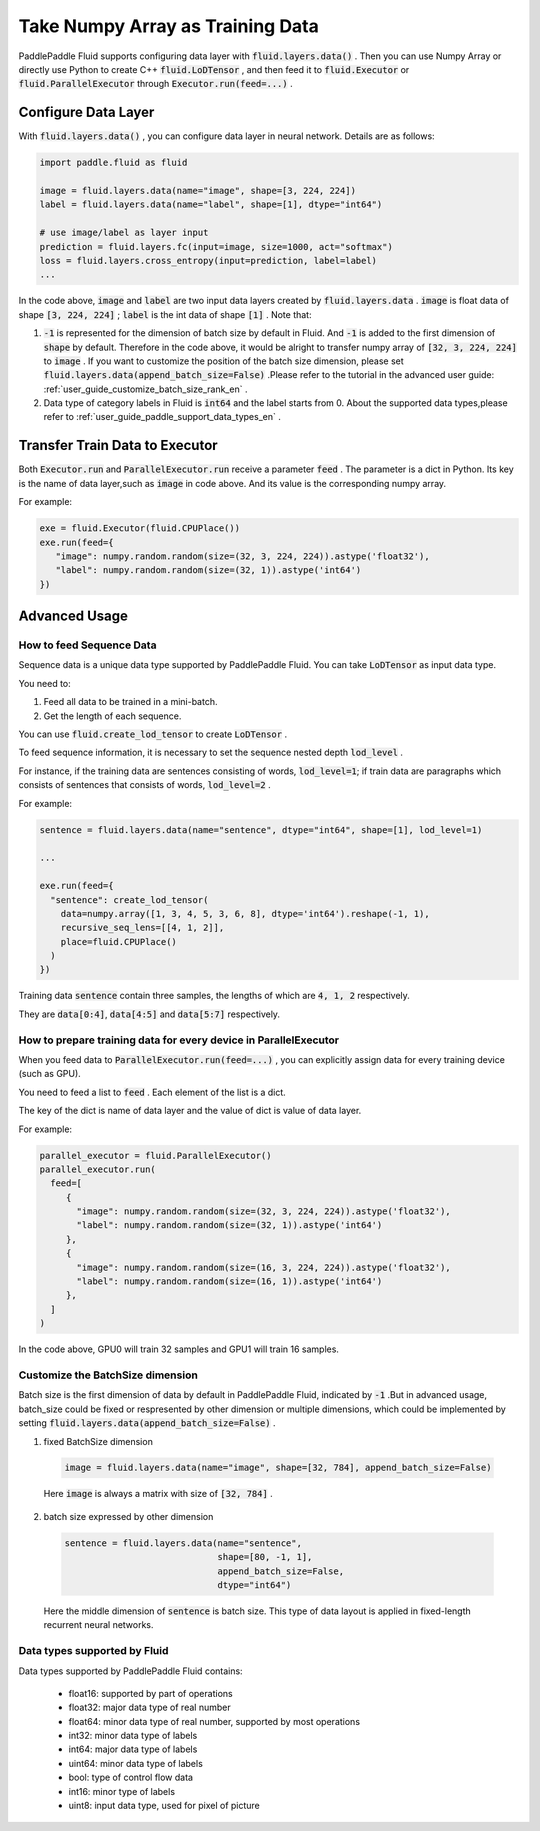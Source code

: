 .. _user_guide_use_numpy_array_as_train_data_en:

#################################
Take Numpy Array as Training Data
#################################

PaddlePaddle Fluid supports configuring data layer with :code:`fluid.layers.data()` .
Then you can use Numpy Array or directly use Python to create C++
:code:`fluid.LoDTensor` , and then feed it to :code:`fluid.Executor` or :code:`fluid.ParallelExecutor` 
through :code:`Executor.run(feed=...)` .

Configure Data Layer
############################

With :code:`fluid.layers.data()` , you can configure data layer in neural network. Details are as follows:

.. code-block:: python

   import paddle.fluid as fluid

   image = fluid.layers.data(name="image", shape=[3, 224, 224])
   label = fluid.layers.data(name="label", shape=[1], dtype="int64")

   # use image/label as layer input
   prediction = fluid.layers.fc(input=image, size=1000, act="softmax")
   loss = fluid.layers.cross_entropy(input=prediction, label=label)
   ...

In the code above, :code:`image` and :code:`label` are two input data layers created by :code:`fluid.layers.data` . :code:`image` is float data of shape :code:`[3, 224, 224]` ; :code:`label` is the int data of shape :code:`[1]` . Note that:

1. :code:`-1` is represented for the dimension of batch size by default in Fluid. And :code:`-1` is added to the first dimension of :code:`shape` by default. Therefore in the code above, it would be alright to transfer numpy array of :code:`[32, 3, 224, 224]` to :code:`image` . If you want to customize the position of the batch size dimension, please set :code:`fluid.layers.data(append_batch_size=False)` .Please refer to the tutorial in the advanced user guide: :ref:`user_guide_customize_batch_size_rank_en` .

2. Data type of category labels in Fluid is :code:`int64` and the label starts from 0. About the supported data types,please refer to :ref:`user_guide_paddle_support_data_types_en` .

.. _user_guide_feed_data_to_executor_en:

Transfer Train Data to Executor
################################

Both :code:`Executor.run` and :code:`ParallelExecutor.run` receive a parameter :code:`feed` .
The parameter is a dict in Python. Its key is the name of data layer,such as :code:`image` in code above. And its value is the corresponding  numpy array.

For example:

.. code-block:: python

   exe = fluid.Executor(fluid.CPUPlace())
   exe.run(feed={
      "image": numpy.random.random(size=(32, 3, 224, 224)).astype('float32'),
      "label": numpy.random.random(size=(32, 1)).astype('int64')
   })

Advanced Usage
###############

How to feed Sequence Data
--------------------------

Sequence data is a unique data type supported by PaddlePaddle Fluid. You can take :code:`LoDTensor` as input data type.

You need to: 

1. Feed all data to be trained in a mini-batch.

2. Get the length of each sequence.

You can use :code:`fluid.create_lod_tensor` to create :code:`LoDTensor` .

To feed sequence information, it is necessary to set the sequence nested depth :code:`lod_level` .

For instance, if the training data are sentences consisting of words, :code:`lod_level=1`; if train data are paragraphs which consists of sentences that consists of words, :code:`lod_level=2` .

For example:

.. code-block:: python

   sentence = fluid.layers.data(name="sentence", dtype="int64", shape=[1], lod_level=1)

   ...

   exe.run(feed={
     "sentence": create_lod_tensor(
       data=numpy.array([1, 3, 4, 5, 3, 6, 8], dtype='int64').reshape(-1, 1),
       recursive_seq_lens=[[4, 1, 2]],
       place=fluid.CPUPlace()
     )
   })

Training data :code:`sentence` contain three samples, the lengths of which are :code:`4, 1, 2` respectively.

They are :code:`data[0:4]`, :code:`data[4:5]` and :code:`data[5:7]` respectively.

How to prepare training data for every device in ParallelExecutor
-------------------------------------------------------------------

When you feed data to :code:`ParallelExecutor.run(feed=...)` , 
you can explicitly assign data for every training device (such as GPU).

You need to feed a list to :code:`feed` . Each element of the list is a dict.

The key of the dict is name of data layer and the value of dict is value of data layer.

For example:

.. code-block:: python

   parallel_executor = fluid.ParallelExecutor()
   parallel_executor.run(
     feed=[
        {
          "image": numpy.random.random(size=(32, 3, 224, 224)).astype('float32'),
          "label": numpy.random.random(size=(32, 1)).astype('int64')
        },
        {
          "image": numpy.random.random(size=(16, 3, 224, 224)).astype('float32'),
          "label": numpy.random.random(size=(16, 1)).astype('int64')
        },
     ]
   )

In the code above, GPU0 will train 32 samples and GPU1 will train 16 samples.

.. _user_guide_customize_batch_size_rank_en:

Customize the BatchSize dimension
------------------------------------

Batch size is the first dimension of data by default in PaddlePaddle Fluid, indicated by :code:`-1` .But in advanced usage, batch_size could be fixed or respresented by other dimension or multiple dimensions, which could be implemented by setting :code:`fluid.layers.data(append_batch_size=False)` .

1. fixed BatchSize dimension

  .. code-block:: python

     image = fluid.layers.data(name="image", shape=[32, 784], append_batch_size=False)

  Here :code:`image` is always a matrix with size of :code:`[32, 784]` .

2. batch size expressed by other dimension

  .. code-block:: python

     sentence = fluid.layers.data(name="sentence",
                                  shape=[80, -1, 1],
                                  append_batch_size=False,
                                  dtype="int64")

  Here the middle dimension of :code:`sentence` is batch size. This type of data layout is applied in fixed-length recurrent neural networks.

.. _user_guide_paddle_support_data_types_en:

Data types supported by Fluid
-------------------------------

Data types supported by PaddlePaddle Fluid contains:

   * float16: supported by part of operations
   * float32: major data type of real number
   * float64: minor data type of real number, supported by most operations
   * int32: minor data type of labels
   * int64: major data type of labels
   * uint64: minor data type of labels
   * bool:  type of control flow data
   * int16: minor type of labels
   * uint8: input data type, used for pixel of picture
